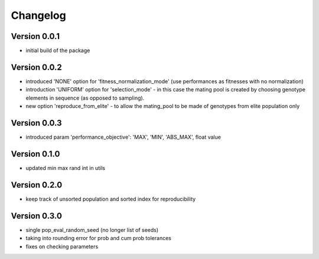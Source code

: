 =========
Changelog
=========

Version 0.0.1
=============
- initial build of the package

Version 0.0.2
=============
- introduced 'NONE' option for 'fitness_normalization_mode' (use performances as fitnesses with no normalization)
- introduction 'UNIFORM' option for 'selection_mode' - in this case the mating pool is created by choosing genotype elements in sequence (as opposed to sampling).
- new option 'reproduce_from_elite' - to allow the mating_pool to be made of genotypes from elite population only

Version 0.0.3
=============
- introduced param 'performance_objective': 'MAX', 'MIN', 'ABS_MAX', float value

Version 0.1.0
=============
- updated min max rand int in utils

Version 0.2.0
=============
- keep track of unsorted population and sorted index for reproducibility

Version 0.3.0
=============
- single pop_eval_random_seed (no longer list of seeds)
- taking into rounding error for prob and cum prob tolerances
- fixes on checking parameters
